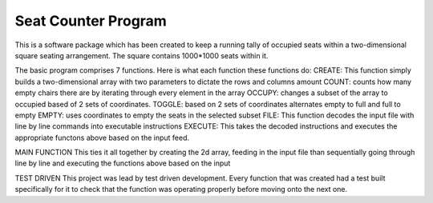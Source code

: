 Seat Counter Program
====================

This is a software package which has been created to keep a running tally of occupied seats
within a two-dimensional square seating arrangement. The square contains 1000*1000 seats within it.

The basic program comprises 7 functions. Here is what each function these functions do:
CREATE: This function simply builds a two-dimensional array with two parameters to dictate the rows and columns amount
COUNT: counts how many empty chairs there are by iterating through every element in the array
OCCUPY:  changes a subset of the array to occupied based of 2 sets of coordinates.
TOGGLE: based on 2 sets of coordinates alternates empty to full and full to empty
EMPTY: uses coordinates to empty the seats in the selected subset
FILE: This function decodes the input file with line by line commands into executable instructions
EXECUTE: This takes the decoded instructions and executes the appropriate functons above based on the input feed.

MAIN FUNCTION
This ties it all together by creating the 2d array, feeding in the input file than sequentially going through line by line
and executing the functions above based on the input

TEST DRIVEN
This project was lead by test driven development. Every function that was created had a test built specifically for it
to check that the function was operating properly before moving onto the next one.